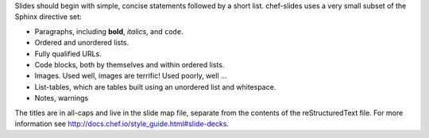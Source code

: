 .. The contents of this file are included in multiple slide decks.
.. This file should not be changed in a way that hinders its ability to appear in multiple slide decks.

Slides should begin with simple, concise statements followed by a short list. chef-slides uses a very small subset of the Sphinx directive set: 

* Paragraphs, including **bold**, *italics*, and ``code``.
* Ordered and unordered lists.
* Fully qualified URLs.
* Code blocks, both by themselves and within ordered lists.
* Images. Used well, images are terrific! Used poorly, well ...
* List-tables, which are tables built using an unordered list and whitespace.
* Notes, warnings

The titles are in all-caps and live in the slide map file, separate from the contents of the reStructuredText file. For more information see http://docs.chef.io/style_guide.html#slide-decks.